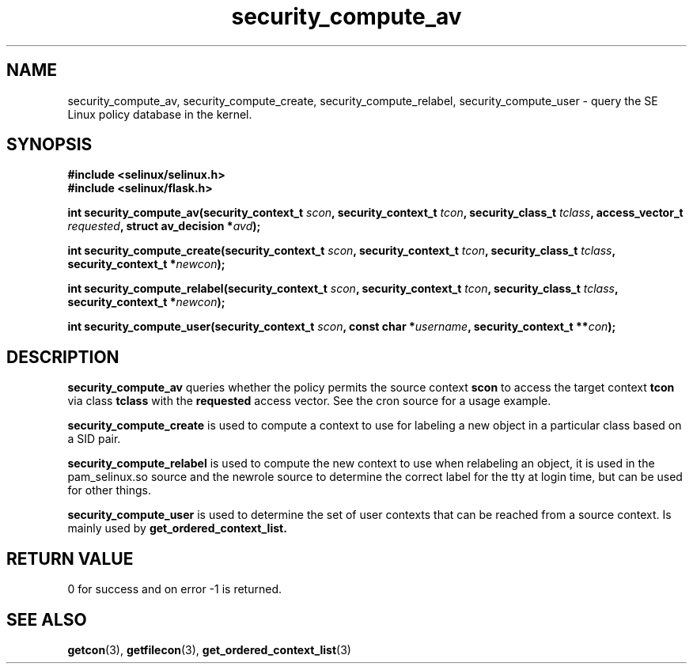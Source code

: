 .TH "security_compute_av" "3" "1 January 2004" "russell@coker.com.au" "SE Linux API documentation"
.SH "NAME"
security_compute_av, security_compute_create, security_compute_relabel, security_compute_user \- query
the SE Linux policy database in the kernel.

.SH "SYNOPSIS"
.B #include <selinux/selinux.h>
.br
.B #include <selinux/flask.h>
.sp
.BI "int security_compute_av(security_context_t "scon ", security_context_t "tcon ", security_class_t "tclass ", access_vector_t "requested ", struct av_decision *" avd );
.sp
.BI "int security_compute_create(security_context_t "scon ", security_context_t "tcon ", security_class_t "tclass ", security_context_t *" newcon );
.sp
.BI "int security_compute_relabel(security_context_t "scon ", security_context_t "tcon ", security_class_t "tclass ", security_context_t *" newcon );
.sp
.BI "int security_compute_user(security_context_t "scon ", const char *" username ", security_context_t **" con );

.SH "DESCRIPTION"
.B security_compute_av
queries whether the policy permits the source context
.B scon
to access the target context
.B tcon
via class
.B tclass
with the
.B requested
access vector. See the cron source for a usage example.

.B security_compute_create
is used to compute a context to use for labeling a new object in a particular
class based on a SID pair.

.B security_compute_relabel
is used to compute the new context to use when relabeling an object, it is used
in the pam_selinux.so source and the newrole source to determine the correct
label for the tty at login time, but can be used for other things.

.B security_compute_user
is used to determine the set of user contexts that can be reached from a
source context. Is mainly used by
.B get_ordered_context_list.

.SH "RETURN VALUE"
0 for success and on error -1 is returned.

.SH "SEE ALSO"
.BR getcon "(3), " getfilecon "(3), " get_ordered_context_list "(3)"
